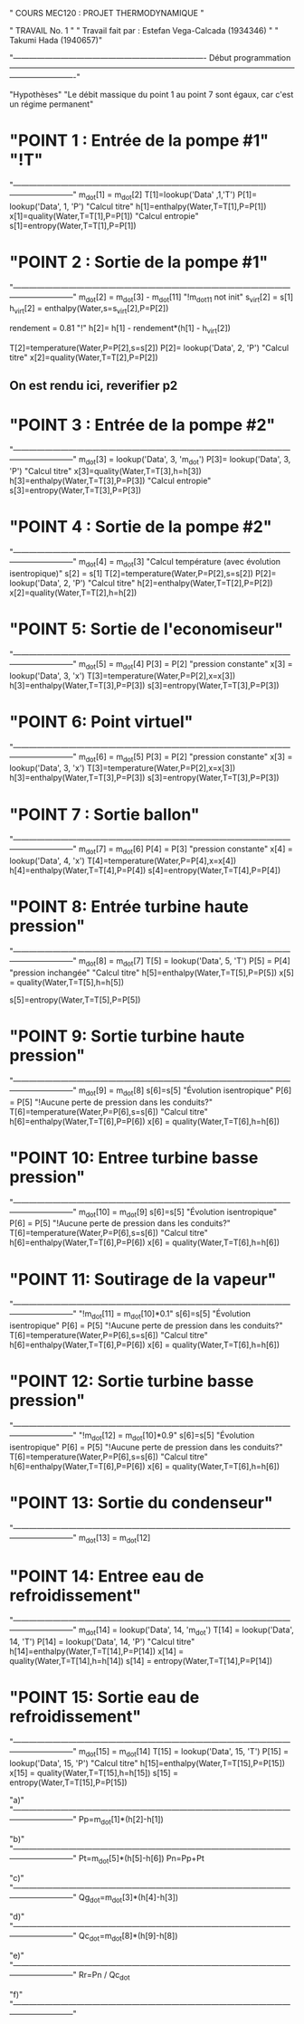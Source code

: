 " COURS MEC120 : PROJET THERMODYNAMIQUE "

" TRAVAIL No. 1 "
" Travail fait par : 	Estefan Vega-Calcada (1934346) "
" Takumi Hada (1940657)"

"------------------------------------------------------------------------- Début programmation -------------------------------------------------------------------------------------------------------------------------------------"

"Hypothèses"
"Le débit massique du point 1 au point 7 sont égaux, car c'est un régime permanent"


* "POINT 1 : Entrée de la pompe #1" "!T"
"---------------------------------------------------------------------------------------------------------------------------------"
m_dot[1] = m_dot[2]
T[1]=lookup('Data' ,1,'T')
P[1]= lookup('Data', 1, 'P')
"Calcul titre"
h[1]=enthalpy(Water,T=T[1],P=P[1])
x[1]=quality(Water,T=T[1],P=P[1])
"Calcul entropie"
s[1]=entropy(Water,T=T[1],P=P[1])

* "POINT 2 : Sortie de la pompe #1"
"---------------------------------------------------------------------------------------------------------------------------------"
m_dot[2] = m_dot[3] - m_dot[11] "!m_dot11 not init"
s_virt[2] = s[1]
h_virt[2] = enthalpy(Water,s=s_virt[2],P=P[2])

rendement = 0.81 "!"
h[2]= h[1] - rendement*(h[1] - h_virt[2])

T[2]=temperature(Water,P=P[2],s=s[2])
P[2]= lookup('Data', 2, 'P')
"Calcul titre"
x[2]=quality(Water,T=T[2],P=P[2])

** On est rendu ici, reverifier p2

* "POINT 3 : Entrée de la pompe #2"
"---------------------------------------------------------------------------------------------------------------------------------"
m_dot[3] = lookup('Data', 3, 'm_dot')
P[3]= lookup('Data', 3, 'P')
"Calcul titre"
x[3]=quality(Water,T=T[3],h=h[3])
h[3]=enthalpy(Water,T=T[3],P=P[3])
"Calcul entropie"
s[3]=entropy(Water,T=T[3],P=P[3])

* "POINT 4 : Sortie de la pompe #2"
"---------------------------------------------------------------------------------------------------------------------------------"
m_dot[4] = m_dot[3]
"Calcul température (avec évolution isentropique)"
s[2] = s[1]
T[2]=temperature(Water,P=P[2],s=s[2])
P[2]= lookup('Data', 2, 'P')
"Calcul titre"
h[2]=enthalpy(Water,T=T[2],P=P[2])
x[2]=quality(Water,T=T[2],h=h[2])

* "POINT 5: Sortie de l'economiseur"
"---------------------------------------------------------------------------------------------------------------------------------"
m_dot[5] = m_dot[4]
P[3] = P[2] "pression constante"
x[3] = lookup('Data', 3, 'x')
T[3]=temperature(Water,P=P[2],x=x[3])
h[3]=enthalpy(Water,T=T[3],P=P[3])
s[3]=entropy(Water,T=T[3],P=P[3])


* "POINT 6: Point virtuel"
"---------------------------------------------------------------------------------------------------------------------------------"
m_dot[6] = m_dot[5]
P[3] = P[2] "pression constante"
x[3] = lookup('Data', 3, 'x')
T[3]=temperature(Water,P=P[2],x=x[3])
h[3]=enthalpy(Water,T=T[3],P=P[3])
s[3]=entropy(Water,T=T[3],P=P[3])

* "POINT 7 : Sortie ballon"
"---------------------------------------------------------------------------------------------------------------------------------"
m_dot[7] = m_dot[6]
P[4] = P[3] "pression constante"
x[4] = lookup('Data', 4, 'x')
T[4]=temperature(Water,P=P[4],x=x[4])
h[4]=enthalpy(Water,T=T[4],P=P[4])
s[4]=entropy(Water,T=T[4],P=P[4])

* "POINT 8: Entrée turbine haute pression"
"---------------------------------------------------------------------------------------------------------------------------------"
m_dot[8] = m_dot[7]
T[5] = lookup('Data', 5, 'T')
P[5] = P[4] "pression inchangée"
"Calcul titre"
h[5]=enthalpy(Water,T=T[5],P=P[5])
x[5] = quality(Water,T=T[5],h=h[5])

s[5]=entropy(Water,T=T[5],P=P[5])

* "POINT 9: Sortie turbine haute pression"
"---------------------------------------------------------------------------------------------------------------------------------"
m_dot[9] = m_dot[8]
s[6]=s[5] "Évolution isentropique"
P[6] = P[5] "!Aucune perte de pression dans les conduits?"
T[6]=temperature(Water,P=P[6],s=s[6])
"Calcul titre"
h[6]=enthalpy(Water,T=T[6],P=P[6])
x[6] = quality(Water,T=T[6],h=h[6])

* "POINT 10: Entree turbine basse pression"
"---------------------------------------------------------------------------------------------------------------------------------"
m_dot[10] = m_dot[9]
s[6]=s[5] "Évolution isentropique"
P[6] = P[5] "!Aucune perte de pression dans les conduits?"
T[6]=temperature(Water,P=P[6],s=s[6])
"Calcul titre"
h[6]=enthalpy(Water,T=T[6],P=P[6])
x[6] = quality(Water,T=T[6],h=h[6])

* "POINT 11: Soutirage de la vapeur"
"---------------------------------------------------------------------------------------------------------------------------------"
"!m_dot[11] = m_dot[10]*0.1"
s[6]=s[5] "Évolution isentropique"
P[6] = P[5] "!Aucune perte de pression dans les conduits?"
T[6]=temperature(Water,P=P[6],s=s[6])
"Calcul titre"
h[6]=enthalpy(Water,T=T[6],P=P[6])
x[6] = quality(Water,T=T[6],h=h[6])

* "POINT 12: Sortie turbine basse pression"
"---------------------------------------------------------------------------------------------------------------------------------"
"!m_dot[12] = m_dot[10]*0.9"
s[6]=s[5] "Évolution isentropique"
P[6] = P[5] "!Aucune perte de pression dans les conduits?"
T[6]=temperature(Water,P=P[6],s=s[6])
"Calcul titre"
h[6]=enthalpy(Water,T=T[6],P=P[6])
x[6] = quality(Water,T=T[6],h=h[6])

* "POINT 13: Sortie du condenseur"
"---------------------------------------------------------------------------------------------------------------------------------"
m_dot[13] = m_dot[12]


* "POINT 14: Entree eau de refroidissement"
"---------------------------------------------------------------------------------------------------------------------------------"
m_dot[14] = lookup('Data', 14, 'm_dot')
T[14] = lookup('Data', 14, 'T')
P[14] = lookup('Data', 14, 'P')
"Calcul titre"
h[14]=enthalpy(Water,T=T[14],P=P[14])
x[14] = quality(Water,T=T[14],h=h[14])
s[14] = entropy(Water,T=T[14],P=P[14])

* "POINT 15: Sortie eau de refroidissement"
"---------------------------------------------------------------------------------------------------------------------------------"
m_dot[15] = m_dot[14]
T[15] = lookup('Data', 15, 'T')
P[15] = lookup('Data', 15, 'P')
"Calcul titre"
h[15]=enthalpy(Water,T=T[15],P=P[15])
x[15] = quality(Water,T=T[15],h=h[15])
s[15] = entropy(Water,T=T[15],P=P[15])

"a)"
"---------------------------------------------------------------------------------------------------------------------------------"
Pp=m_dot[1]*(h[2]-h[1])

"b)"
"---------------------------------------------------------------------------------------------------------------------------------"
Pt=m_dot[5]*(h[5]-h[6])
Pn=Pp+Pt

"c)"
"---------------------------------------------------------------------------------------------------------------------------------"
Qg_dot=m_dot[3]*(h[4]-h[3])

"d)"
"---------------------------------------------------------------------------------------------------------------------------------"
Qc_dot=m_dot[8]*(h[9]-h[8])

"e)"
"---------------------------------------------------------------------------------------------------------------------------------"
Rr=Pn / Qc_dot

"f)"
"---------------------------------------------------------------------------------------------------------------------------------"
